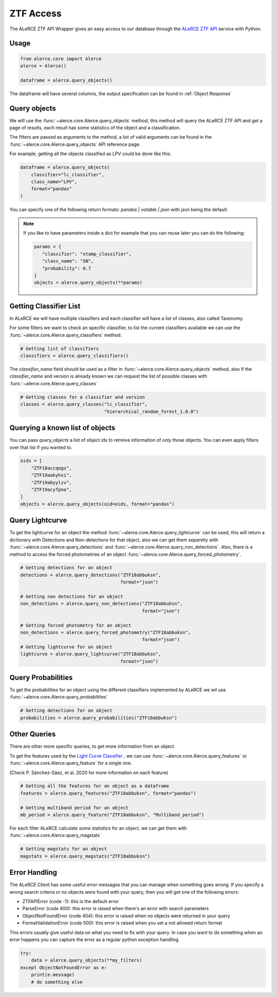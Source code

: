 ZTF Access
##########

The ALeRCE ZTF API Wrapper gives an easy access to our database through the `ALeRCE ZTF API`_ service with Python.

.. _`ALeRCE ZTF API`: http://dev.api.alerce.online

Usage
======

.. code-block:: python

    from alerce.core import Alerce
    alerce = Alerce()

    dataframe = alerce.query_objects()


The dataframe will have several columns, the output specification can be found in :ref:`Object Response`


Query objects
=============

We will use the :func:`~alerce.core.Alerce.query_objects` method, this method will query the ALeRCE ZTF API and get a page of results, each result has
some statistics of the object and a classification.

The filters are passed as arguments to the method, a list of valid arguments can be found in the :func:`~alerce.core.Alerce.query_objects` API reference page.

For example, getting all the objects classified as LPV could be done like this:

.. code-block:: python

    dataframe = alerce.query_objects(
        classifier="lc_classifier",
        class_name="LPV",
        format="pandas"
    )

You can specify one of the following return formats: `pandas | votable | json` with json being the default.

.. note::
  If you like to have parameters inside a dict for example that you can reuse later you can do the following:

  .. code-block:: python

     params = {
        "classifier": "stamp_classifier",
        "class_name": "SN",
        "probability": 0.7
     }
     objects = alerce.query_objects(**params)


Getting Classifier List
========================

In ALeRCE we will have multiple classifiers and each classifier will have a list of classes, also called Taxonomy.

For some filters we want to check an specific classifier, to list the current classifiers available we can use the :func:`~alerce.core.Alerce.query_classifiers` method.

.. code-block:: python

  # Getting list of classifiers
  classifiers = alerce.query_classifiers()


The *classifier_name* field should be used as a filter in :func:`~alerce.core.Alerce.query_objects` method, also if the *classifier_name* and version is already known we can
request the list of possible classes with :func:`~alerce.core.Alerce.query_classes`

.. code-block:: python

   # Getting classes for a classifier and version
   classes = alerce.query_classes("lc_classifier",
                                  "hierarchical_random_forest_1.0.0")

Querying a known list of objects
================================

You can pass `query_objects` a list of object ids to retreive information of only those objects. You can even apply filters over that list if you wanted to.

.. code-block:: python

  oids = [
      "ZTF18accqogs",
      "ZTF19aakyhxi",
      "ZTF19abyylzv",
      "ZTF19acyfpno",
  ]
  objects = alerce.query_objects(oid=oids, format="pandas")

Query Lightcurve
=================

To get the lightcurve for an object the method :func:`~alerce.core.Alerce.query_lightcurve` can be used, this will return
a dictionary with Detections and Non-detections for that object, also we can get them separetly with :func:`~alerce.core.Alerce.query_detections` and :func:`~alerce.core.Alerce.query_non_detections`.
Also, there is a method to access the forced photometries of an object :func:`~alerce.core.Alerce.query_forced_photometry`.

.. code-block:: python

    # Getting detections for an object
    detections = alerce.query_detections("ZTF18abbuksn",
                                         format="json")

    # Getting non detections for an object
    non_detections = alerce.query_non_detections("ZTF18abbuksn",
                                                 format="json")

    # Getting forced photometry for an object
    non_detections = alerce.query_forced_photometry("ZTF18abbuksn",
                                                 format="json")
    # Getting lightcurve for an object
    lightcurve = alerce.query_lightcurve("ZTF18abbuksn",
                                         format="json")

Query Probabilities
====================

To get the probabilities for an object using the different classifiers implemented by ALeRCE we wil use :func:`~alerce.core.Alerce.query_probabilities`

.. code-block:: python

  # Getting detections for an object
  probabilities = alerce.query_probabilities("ZTF18abbuksn")


Other Queries
==============

There are other more specific queries, to get more information from an object.

To get the features used by the `Light Curve Classifier <https://arxiv.org/abs/2008.03311>`_ ,
we can use :func:`~alerce.core.Alerce.query_features` or :func:`~alerce.core.Alerce.query_feature` for a single one.

(Check P. Sánchez-Sáez, et al. 2020 for more information on each feature)

.. code-block:: python

  # Getting all the features for an object as a dataframe
  features = alerce.query_features("ZTF18abbuksn", format="pandas")

  # Getting multiband period for an object
  mb_period = alerce.query_feature("ZTF18abbuksn", "Multiband_period")

For each filter ALeRCE calculate some statistics for an object, we can get
them with :func:`~alerce.core.Alerce.query_magstats`


.. code-block:: python

  # Getting magstats for an object
  magstats = alerce.query_magstats("ZTF18abbuksn")

Error Handling
===============

The ALeRCE Client has some useful error messages that you can manage when something goes wrong. If you specify a wrong search criteria or no objects were found with your query, then you will get one of the following errors:

- ZTFAPIError (code -1): this is the default error
- ParseError (code 400): this error is raised when there's an error with search parameters
- ObjectNotFoundError (code 404): this error is raised when no objects were returned in your query
- FormatValidationError (code 500): this error is raised when you set a not allowed return format

This errors usually give useful data on what you need to fix with your query.
In case you want to do something when an error happens you can capture the error as a regular python exception handling.

.. code-block:: python

    try:
        data = alerce.query_objects(**my_filters)
    except ObjectNotFoundError as e:
        print(e.message)
        # do something else
